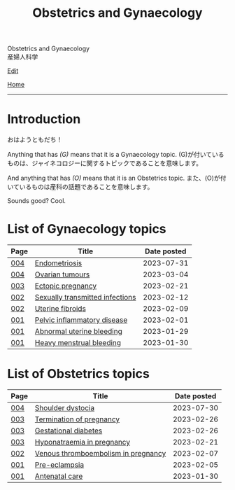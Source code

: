 #+TITLE: Obstetrics and Gynaecology

#+BEGIN_EXPORT html
<div class="engt">Obstetrics and Gynaecology</div>
<div class="japt">産婦人科学</div>
#+END_EXPORT

[[https://github.com/ahisu6/ahisu6.github.io/edit/main/src/og/index.org][Edit]]

[[file:../index.org][Home]]

-----

* Introduction
:PROPERTIES:
:CUSTOM_ID: org3c1ff02
:END:

@@html:<span class="ja">おはようともだち！</span>@@

Anything that has /(G)/ means that it is a Gynaecology topic. @@html:<span class="ja">(G)が付いているものは、ジャイネコロジーに関するトピックであることを意味します。</span>@@

And anything that has /(O)/ means that it is an Obstetrics topic. @@html:<span class="ja">また、(O)が付いているものは産科の話題であることを意味します。</span>@@

Sounds good? Cool.

* List of Gynaecology topics
:PROPERTIES:
:CUSTOM_ID: gtopics
:END:

#+ATTR_HTML: :class sortable
| Page | Title                       | Date posted |
|------+-----------------------------+-------------|
| [[file:./004.org][004]]  | [[file:./004.org::#org11d2520][Endometriosis]] |  2023-07-31 |
| [[file:./004.org][004]]  | [[file:./004.org::#org3450aaa][Ovarian tumours]] |  2023-03-04 |
| [[file:./003.org][003]]  | [[file:./003.org::#org9e4c165][Ectopic pregnancy]] |  2023-02-21 |
| [[file:./002.org][002]]  | [[file:./002.org::#orga41f974][Sexually transmitted infections]] |  2023-02-12 |
| [[file:./002.org][002]]  | [[file:./002.org::#org0e494ad][Uterine fibroids]] |  2023-02-09 |
| [[file:./001.org][001]]  | [[file:./001.org::#orgdbf80b3][Pelvic inflammatory disease]] |  2023-02-01 |
| [[file:./001.org][001]]  | [[file:./001.org::#org89fa98b][Abnormal uterine bleeding]]   |  2023-01-29 |
| [[file:./001.org][001]]  | [[file:./001.org::#orgfeaf8e2][Heavy menstrual bleeding]]    |  2023-01-30 |


* List of Obstetrics topics
:PROPERTIES:
:CUSTOM_ID: otopics
:END:

#+ATTR_HTML: :class sortable
| Page | Title          | Date posted |
|------+----------------+-------------|
| [[file:./004.org][004]]  | [[file:./004.org::#org3c54cbd][Shoulder dystocia]] |  2023-07-30 |
| [[file:./003.org][003]]  | [[file:./003.org::#org33cd9ca][Termination of pregnancy]] |  2023-02-26 |
| [[file:./003.org][003]]  | [[file:./003.org::#orgaf40a01][Gestational diabetes]] |  2023-02-26 |
| [[file:./003.org][003]]  | [[file:./003.org::#org9f8fd5a][Hyponatraemia in pregnancy]] |  2023-02-21 |
| [[file:./002.org][002]]  | [[file:./002.org::#org376ed5f][Venous thromboembolism in pregnancy]] |  2023-02-07 |
| [[file:./001.org][001]]  | [[file:./001.org::#orgc90c5b4][Pre-eclampsia]] |  2023-02-05 |
| [[file:./001.org][001]]  | [[file:./001.org::#orgb494d28][Antenatal care]] |  2023-01-30 |

#+BEGIN_EXPORT html
<script src="https://ahisu6.github.io/assets/js/sortTable.js"></script>
#+END_EXPORT
